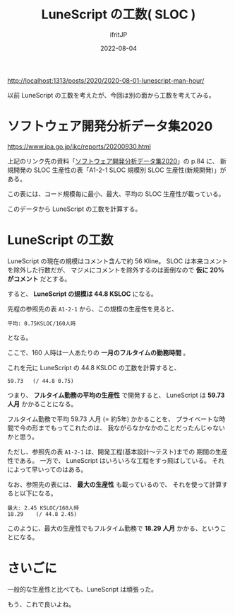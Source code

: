 #+TITLE: LuneScript の工数( SLOC )
#+DATE: 2022-08-04
# -*- coding:utf-8 -*-
#+LAYOUT: post
#+TAGS: LuneScript
#+AUTHOR: ifritJP
#+OPTIONS: ^:{}
#+STARTUP: nofold

<http://localhost:1313/posts/2020/2020-08-01-lunescript-man-hour/>

以前 LuneScript の工数を考えたが、今回は別の面から工数を考えてみる。

* ソフトウェア開発分析データ集2020

<https://www.ipa.go.jp/ikc/reports/20200930.html>

上記のリンク先の資料「[[https://www.ipa.go.jp/files/000085879.pdf][ソフトウェア開発分析データ集2020]]」の p.84 に、
新規開発の SLOC 生産性の表「A1-2-1 SLOC 規模別 SLOC 生産性(新規開発)」がある。

この表には、コード規模毎に最小、最大、平均の SLOC 生産性が載っている。

このデータから LuneScript の工数を計算する。

* LuneScript の工数

LuneScript の現在の規模はコメント含んで約 56 Kline。
SLOC は本来コメントを除外した行数だが、
マジメにコメントを除外するのは面倒なので *仮に 20% がコメント* だとする。

すると、 *LuneScript の規模は 44.8 KSLOC* になる。

先程の参照先の表 =A1-2-1= から、この規模の生産性を見ると、

: 平均: 0.75KSLOC/160人時 

となる。

ここで、160 人時は一人あたりの *一月のフルタイムの勤務時間* 。




これを元に LuneScript の 44.8 KSLOC の工数を計算すると、

: 59.73   (/ 44.8 0.75) 

つまり、 *フルタイム勤務の平均の生産性* で開発すると、
LuneScript は *59.73 人月* かかることになる。

フルタイム勤務で平均 59.73 人月 (= 約5年) かかることを、
プライベートな時間で今の形までもってこれたのは、
我ながらなかなかのことだったんじゃないかと思う。

ただし、参照先の表 =A1-2-1= は、開発工程(基本設計〜テスト)までの
期間の生産性である。
一方で、 LuneScript はいろいろな工程をすっ飛ばしている。
それによって早いってのはある。


なお、参照先の表には、 *最大の生産性* も載っているので、
それを使って計算すると以下になる。

: 最大: 2.45 KSLOC/160人時
: 18.29    (/ 44.8 2.45)

このように、最大の生産性でもフルタイム勤務で *18.29 人月* かかる、ということになる。

* さいごに

一般的な生産性と比べても、LuneScript は頑張った。

もう、これで良いよね。
